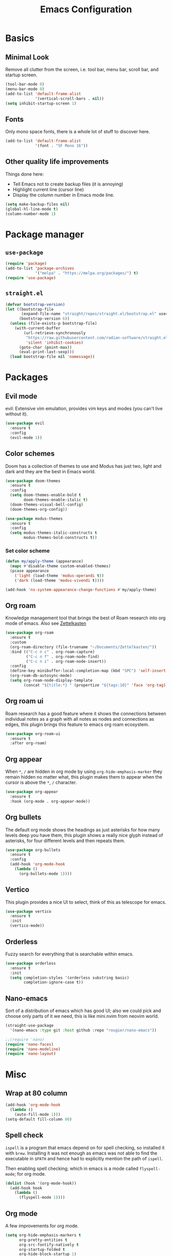 #+title: Emacs Configuration
#+options: toc:nil num:nil

* Basics
** Minimal Look
   Remove all clutter from the screen, i.e. tool bar, menu bar, scroll bar, and
   startup screen.

   #+BEGIN_SRC emacs-lisp
     (tool-bar-mode 0)
     (menu-bar-mode 0)
     (add-to-list 'default-frame-alist
                  '(vertical-scroll-bars . nil))
     (setq inhibit-startup-screen 1)
   #+END_SRC

** Fonts
   Only mono space fonts, there is a whole lot of stuff to discover here.

   #+BEGIN_SRC emacs-lisp
     (add-to-list 'default-frame-alist
                  '(font . "SF Mono 16"))
   #+END_SRC

** Other quality life improvements
   Things done here:
   - Tell Emacs not to create backup files (it is annoying)
   - Highlight current line (cursor line)
   - Display the column number in Emacs mode line.

   #+BEGIN_SRC emacs-lisp
     (setq make-backup-files nil)
     (global-hl-line-mode t)
     (column-number-mode 1)
   #+END_SRC

* Package manager
** =use-package=
  #+BEGIN_SRC emacs-lisp
    (require 'package)
    (add-to-list 'package-archives
                 '("melpa" . "https://melpa.org/packages/") t)
    (require 'use-package)
  #+END_SRC

** =straight.el=
  #+BEGIN_SRC emacs-lisp
    (defvar bootstrap-version)
    (let ((bootstrap-file
           (expand-file-name "straight/repos/straight.el/bootstrap.el" user-emacs-directory))
          (bootstrap-version 6))
      (unless (file-exists-p bootstrap-file)
        (with-current-buffer
            (url-retrieve-synchronously
             "https://raw.githubusercontent.com/radian-software/straight.el/develop/install.el"
             'silent 'inhibit-cookies)
          (goto-char (point-max))
          (eval-print-last-sexp)))
      (load bootstrap-file nil 'nomessage))
  #+END_SRC

* Packages
** Evil mode
   evil: Extensive vim emulation, provides vim keys and modes (you can't live
   without it).

   #+BEGIN_SRC emacs-lisp
     (use-package evil
       :ensure t
       :config
       (evil-mode 1))
   #+END_SRC

** Color schemes
   Doom has a collection of themes to use and Modus has just two, light and dark
   and they are the best in Emacs world.

   #+BEGIN_SRC emacs-lisp
     (use-package doom-themes
       :ensure t
       :config
       (setq doom-themes-enable-bold t
             doom-themes-enable-italic t)
       (doom-themes-visual-bell-config)
       (doom-themes-org-config))

     (use-package modus-themes
       :ensure t
       :config
       (setq modus-themes-italic-constructs t
             modus-themes-bold-constructs t))
   #+END_SRC

*** Set color scheme
   #+BEGIN_SRC emacs-lisp
     (defun my/apply-theme (appearance)
       (mapc #'disable-theme custom-enabled-themes)
       (pcase appearance
         ('light (load-theme 'modus-operandi t))
         ('dark (load-theme 'modus-vivendi t))))

     (add-hook 'ns-system-appearance-change-functions #'my/apply-theme)
   #+END_SRC

** Org roam
   Knowledge management tool that brings the best of Roam research into org mode
   of emacs. Also see [[https://en.wikipedia.org/wiki/Zettelkasten][Zettelkasten]]

   #+BEGIN_SRC emacs-lisp
     (use-package org-roam
       :ensure t
       :custom
       (org-roam-directory (file-truename "~/Documents/Zettelkasten/"))
       :bind (("C-c n c" . org-roam-capture)
              ("C-c n f" . org-roam-node-find)
              ("C-c n i" . org-roam-node-insert))
       :config
       (define-key minibuffer-local-completion-map (kbd "SPC") 'self-insert-command)
       (org-roam-db-autosync-mode)
       (setq org-roam-node-display-template
             (concat "${title:*} " (propertize "${tags:10}" 'face 'org-tag))))
   #+END_SRC

** Org roam ui
   Roam research has a good feature where it shows the connections between
   individual notes as a graph with all notes as nodes and connections as edges,
   this plugin brings this feature to emacs org roam ecosystem.

   #+BEGIN_SRC emacs-lisp
     (use-package org-roam-ui
       :ensure t
       :after org-roam)
   #+END_SRC

** Org appear
   When =*=, =/= are hidden in org mode by using =org-hide-emphasis-marker= they remain
   hidden no matter what, this plugin makes them to appear when the cursor is
   above the =*=, =/= character.

   #+BEGIN_SRC emacs-lisp
     (use-package org-appear
       :ensure t
       :hook (org-mode . org-appear-mode))
   #+END_SRC

** Org bullets
   The default org mode shows the headings as just asterisks for how many levels
   deep you have them, this plugin shows a really nice glyph instead of
   asterisks, for four different levels and then repeats them.

   #+BEGIN_SRC emacs-lisp
     (use-package org-bullets
       :ensure t
       :config
       (add-hook 'org-mode-hook
         (lambda ()
           (org-bullets-mode 1))))
   #+END_SRC

** Vertico
   This plugin provides a nice UI to select, think of this as telescope for
   emacs.

   #+BEGIN_SRC emacs-lisp
     (use-package vertico
       :ensure t
       :init
       (vertico-mode))
   #+END_SRC

** Orderless
   Fuzzy search for everything that is searchable within emacs.

   #+BEGIN_SRC emacs-lisp
     (use-package orderless
       :ensure t
       :init
       (setq completion-styles '(orderless substring basic)
             completion-ignore-case t))
   #+END_SRC

** Nano-emacs
   Sort of a distribution of emacs which has good UI; also we could pick and
   choose only parts of it we need, this is like mini.nvim from neovim world.

   #+BEGIN_SRC emacs-lisp
     (straight-use-package
       '(nano-emacs :type git :host github :repo "rougier/nano-emacs"))

     ;;(require 'nano)
     (require 'nano-faces)
     (require 'nano-modeline)
     (require 'nano-layout)
   #+END_SRC

* Misc
** Wrap at 80 column
   #+BEGIN_SRC emacs-lisp
     (add-hook 'org-mode-hook
       (lambda ()
         (auto-fill-mode 1)))
     (setq-default fill-column 80)
   #+END_SRC

** Spell check
   =ispell= is a program that emacs depend on for spell checking, so installed it
   with =brew=. Installing it was not enough as emacs was not able to find the
   executable in =$PATH= and hence had to explicitly mention the path of =ispell=.

   Then enabling spell checking; which in emacs is a mode called =flyspell-mode=;
   for org mode.

   #+BEGIN_SRC emacs-lisp
     (dolist (hook '(org-mode-hook))
       (add-hook hook
         (lambda ()
           (flyspell-mode 1))))
   #+END_SRC

** Org mode
   A few improvements for org mode.

   #+BEGIN_SRC emacs-lisp
     (setq org-hide-emphasis-markers t
           org-pretty-entities t
           org-src-fontify-natively t
           org-startup-folded t
           org-hide-block-startup 1)
   #+END_SRC

** Minimal look
   Package =nano-emacs= messes this up and so had to write these again.

   #+BEGIN_SRC emacs-lisp
     (menu-bar-mode 0)
     (tool-bar-mode 0)
     (fringe-mode '(0 . 0))
     (scroll-bar-mode 0)
     (window-divider-mode 0)
     (setq-default mode-line-format nil)
     (set-face-attribute 'default nil :height 160)
   #+END_SRC

** Eye candy for Mac OS
   These things are just for Mac OS, these options make the UI more minimal by
   removing the title bar; it doesn't actually remove it but blends the title
   bar with the entire window and the theme also then applies to it; and not
   showing file name in title bar, which is default.

   #+BEGIN_SRC emacs-lisp
     (add-to-list 'default-frame-alist '(ns-transparent-titlebar . t))
     (add-to-list 'default-frame-alist '(ns-appearance . dark))
     (setq-default frame-title-format '(""))
   #+END_SRC

** Display \( \LaTeX \) fragments
   Emacs was unable to find the files required by \( \TeX \) to display the
   \(\LaTeX \) blocks as they will be displayed in PDF when rendered.

   And so firstly told where all the files live and then loaded the language
   with babel, which is the compiler kindda thing that takes any source program
   from org mode and runs it through the language compiler and outputs the
   result back into the org mode buffer.

   Finally making the rendered \( \LaTeX \) block of proper size as that of font.

   #+BEGIN_SRC emacs-lisp
     (setq exec-path (append exec-path '("/usr/local/texlive/2023basic/bin/universal-darwin")))

     (org-babel-do-load-languages
      'org-babel-load-languages
      '((latex . t)))

     (plist-put org-format-latex-options :scale 1.5)
     (setq org-latex-image-default-width ".5")
   #+END_SRC
